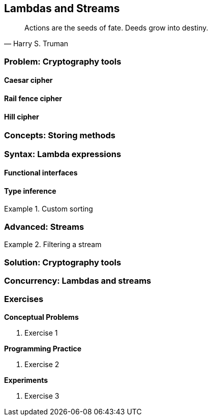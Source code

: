 [#lambdas-and-streams]
:imagesdir: chapters/xx-lambdas-and-streams/images
:programsdir: chapters/xx-lambdas-and-streams/programs
== Lambdas and Streams

[quote, Harry S. Truman]
____
Actions are the seeds of fate. Deeds grow into destiny.
____

=== Problem: Cryptography tools

==== Caesar cipher

==== Rail fence cipher

==== Hill cipher

=== Concepts: Storing methods


=== Syntax: Lambda expressions


==== Functional interfaces

==== Type inference


.Custom sorting
====

====


=== Advanced: Streams



.Filtering a stream
====

====


=== Solution: Cryptography tools

=== Concurrency: Lambdas and streams


=== Exercises
*Conceptual Problems*

. Exercise 1

*Programming Practice*

. Exercise 2


*Experiments*

. Exercise 3